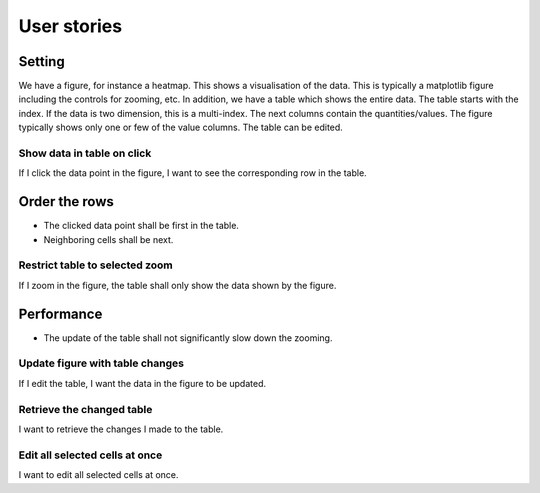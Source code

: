 ==============
 User stories
==============

Setting
-------

We have a figure, for instance a heatmap. This shows a visualisation of the data. This is typically a matplotlib figure including the controls for zooming, etc.
In addition, we have a table which shows the entire data. The table starts with the index. If the data is two dimension, this is a multi-index. The next columns contain the quantities/values. The figure typically shows only one or few of the value columns. The table can be edited.


Show data in table on click
===========================

If I click the data point in the figure, I want to see the corresponding row in the table.

Order the rows
--------------

* The clicked data point shall be first in the table.
* Neighboring cells shall be next.

  
Restrict table to selected zoom
===============================

If I zoom in the figure, the table shall only show the data shown by the figure.

Performance
-----------

* The update of the table shall not significantly slow down the zooming.

  
Update figure with table changes
================================

If I edit the table, I want the data in the figure to be updated.


Retrieve the changed table
==========================

I want to retrieve the changes I made to the table.


Edit all selected cells at once
===============================

I want to edit all selected cells at once.
